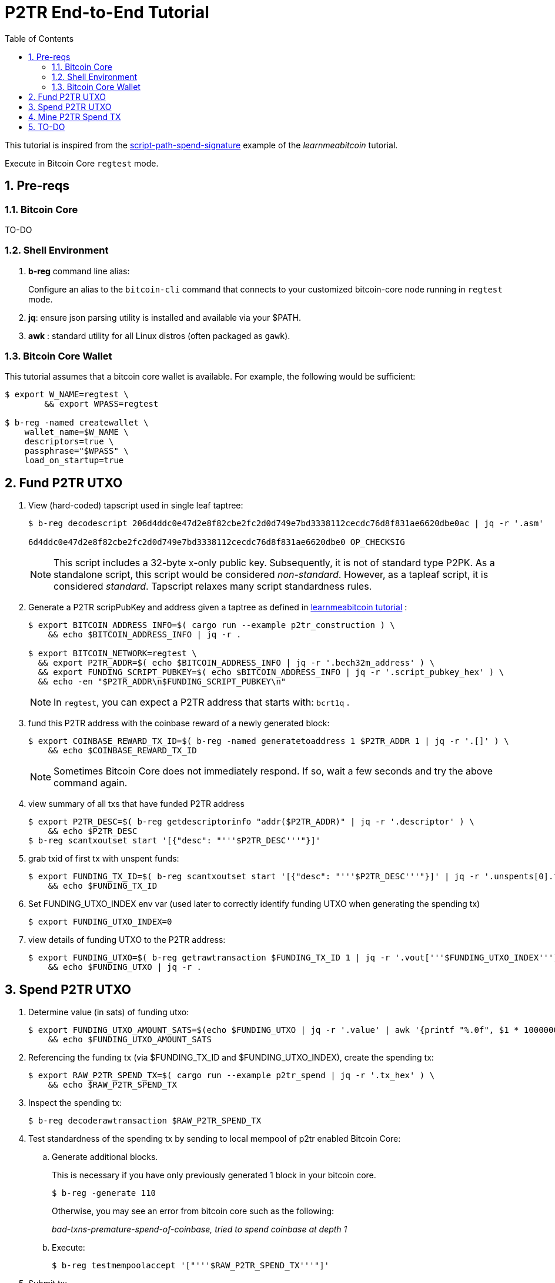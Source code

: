 :scrollbar:
:data-uri:
:toc2:
:linkattrs:

= P2TR End-to-End Tutorial

:numbered:

This tutorial is inspired from the link:https://learnmeabitcoin.com/technical/upgrades/taproot/#example-3-script-path-spend-signature[script-path-spend-signature] example of the _learnmeabitcoin_ tutorial.

Execute in Bitcoin Core `regtest` mode.

== Pre-reqs

=== Bitcoin Core

TO-DO

=== Shell Environment

. *b-reg* command line alias:
+
Configure an alias to the `bitcoin-cli` command that connects to your customized bitcoin-core node running in `regtest` mode.
. *jq*: ensure json parsing utility is installed and available via your $PATH.
. *awk* : standard utility for all Linux distros (often packaged as `gawk`).

=== Bitcoin Core Wallet

This tutorial assumes that a bitcoin core wallet is available.
For example, the following would be sufficient:

-----
$ export W_NAME=regtest \
        && export WPASS=regtest

$ b-reg -named createwallet \
    wallet_name=$W_NAME \
    descriptors=true \
    passphrase="$WPASS" \
    load_on_startup=true
-----

== Fund P2TR UTXO

. View (hard-coded) tapscript used in single leaf taptree:
+
-----
$ b-reg decodescript 206d4ddc0e47d2e8f82cbe2fc2d0d749e7bd3338112cecdc76d8f831ae6620dbe0ac | jq -r '.asm'

6d4ddc0e47d2e8f82cbe2fc2d0d749e7bd3338112cecdc76d8f831ae6620dbe0 OP_CHECKSIG
-----
+
NOTE:  This script includes a 32-byte x-only public key.
Subsequently, it is not of standard type P2PK.
As a standalone script, this script would be considered _non-standard_.  
However, as a tapleaf script, it is considered _standard_.
Tapscript relaxes many script standardness rules.

. Generate a P2TR scripPubKey and address given a taptree as defined in link:https://learnmeabitcoin.com/technical/upgrades/taproot/#example-3-script-path-spend-signature[learnmeabitcoin tutorial] :
+
-----
$ export BITCOIN_ADDRESS_INFO=$( cargo run --example p2tr_construction ) \
    && echo $BITCOIN_ADDRESS_INFO | jq -r .

$ export BITCOIN_NETWORK=regtest \
  && export P2TR_ADDR=$( echo $BITCOIN_ADDRESS_INFO | jq -r '.bech32m_address' ) \
  && export FUNDING_SCRIPT_PUBKEY=$( echo $BITCOIN_ADDRESS_INFO | jq -r '.script_pubkey_hex' ) \
  && echo -en "$P2TR_ADDR\n$FUNDING_SCRIPT_PUBKEY\n"
-----
+
NOTE: In `regtest`, you can expect a P2TR address that starts with: `bcrt1q` .

. fund this P2TR address with the coinbase reward of a newly generated block:
+
-----
$ export COINBASE_REWARD_TX_ID=$( b-reg -named generatetoaddress 1 $P2TR_ADDR 1 | jq -r '.[]' ) \
    && echo $COINBASE_REWARD_TX_ID
-----
+
NOTE:  Sometimes Bitcoin Core does not immediately respond.  If so, wait a few seconds and try the above command again.

. view summary of all txs that have funded P2TR address
+
-----
$ export P2TR_DESC=$( b-reg getdescriptorinfo "addr($P2TR_ADDR)" | jq -r '.descriptor' ) \
    && echo $P2TR_DESC
$ b-reg scantxoutset start '[{"desc": "'''$P2TR_DESC'''"}]'
-----

. grab txid of first tx with unspent funds:
+
-----
$ export FUNDING_TX_ID=$( b-reg scantxoutset start '[{"desc": "'''$P2TR_DESC'''"}]' | jq -r '.unspents[0].txid' ) \
    && echo $FUNDING_TX_ID
-----

. Set FUNDING_UTXO_INDEX env var (used later to correctly identify funding UTXO when generating the spending tx)
+
-----
$ export FUNDING_UTXO_INDEX=0
-----

. view details of funding UTXO to the P2TR address:
+
-----
$ export FUNDING_UTXO=$( b-reg getrawtransaction $FUNDING_TX_ID 1 | jq -r '.vout['''$FUNDING_UTXO_INDEX''']' ) \
    && echo $FUNDING_UTXO | jq -r .
-----

== Spend P2TR UTXO


. Determine value (in sats) of funding utxo:
+
-----
$ export FUNDING_UTXO_AMOUNT_SATS=$(echo $FUNDING_UTXO | jq -r '.value' | awk '{printf "%.0f", $1 * 100000000}') \
    && echo $FUNDING_UTXO_AMOUNT_SATS
-----

. Referencing the funding tx (via $FUNDING_TX_ID and $FUNDING_UTXO_INDEX), create the spending tx:
+
-----
$ export RAW_P2TR_SPEND_TX=$( cargo run --example p2tr_spend | jq -r '.tx_hex' ) \
    && echo $RAW_P2TR_SPEND_TX
-----

. Inspect the spending tx:
+
-----
$ b-reg decoderawtransaction $RAW_P2TR_SPEND_TX
-----

. Test standardness of the spending tx by sending to local mempool of p2tr enabled Bitcoin Core:

.. Generate additional blocks.
+
This is necessary if you have only previously generated 1 block in your bitcoin core.
+
-----
$ b-reg -generate 110
-----
+
Otherwise, you may see an error from bitcoin core such as the following:
+
_bad-txns-premature-spend-of-coinbase, tried to spend coinbase at depth 1_

.. Execute:
+
-----
$ b-reg testmempoolaccept '["'''$RAW_P2TR_SPEND_TX'''"]'
-----

. Submit tx:
+
-----
$ export P2TR_SPENDING_TX_ID=$( b-reg sendrawtransaction $RAW_P2TR_SPEND_TX ) \
    && echo $P2TR_SPENDING_TX_ID
-----
+
NOTE:  Should return same tx id as was included in $RAW_P2TR_SPEND_TX

== Mine P2TR Spend TX

. View tx in mempool:
+
-----
$ b-reg getrawtransaction $P2TR_SPENDING_TX_ID 1
-----
+
NOTE:  There will not yet be a field `blockhash` in the response.

. Mine 1 block:
+
-----
$ b-reg -generate 1
-----

. Obtain `blockhash` field of mined tx:
+
-----
$ export BLOCK_HASH=$( b-reg getrawtransaction $P2TR_SPENDING_TX_ID 1 | jq -r '.blockhash' ) \
    && echo $BLOCK_HASH
-----

. View tx in block:
+
-----
$ b-reg getblock $BLOCK_HASH | jq -r .tx
-----

== TO-DO
